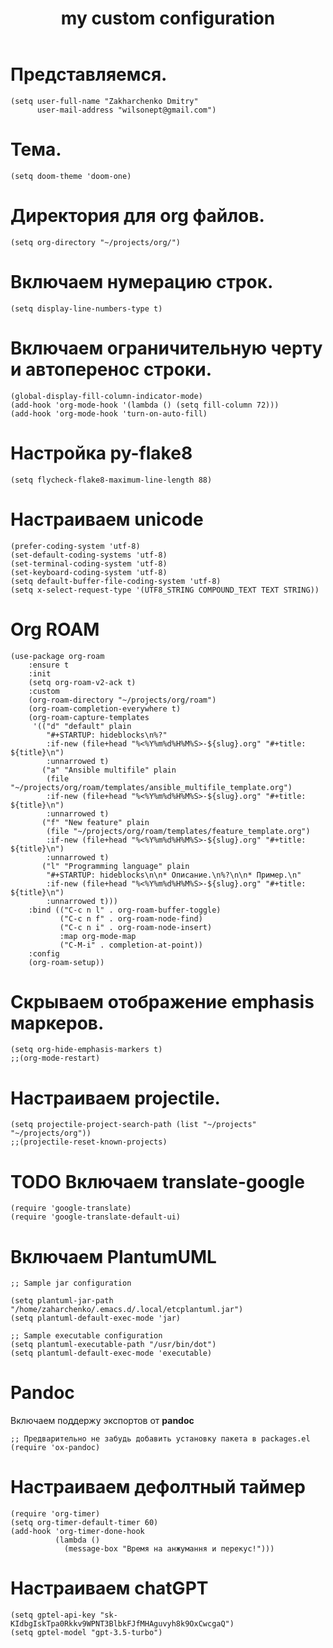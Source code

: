 #+title: my custom configuration

* Представляемся.
#+begin_src elisp :results silent
(setq user-full-name "Zakharchenko Dmitry"
      user-mail-address "wilsonept@gmail.com")
#+end_src

* Тема.
#+begin_src elisp :eval no
(setq doom-theme 'doom-one)
#+end_src

* Директория для org файлов.
#+begin_src elisp :eval no
(setq org-directory "~/projects/org/")
#+end_src

* Включаем нумерацию строк.
#+begin_src elisp :eval no
(setq display-line-numbers-type t)
#+end_src

* Включаем ограничительную черту и автоперенос строки.
#+begin_src elisp :results output silent
(global-display-fill-column-indicator-mode)
(add-hook 'org-mode-hook '(lambda () (setq fill-column 72)))
(add-hook 'org-mode-hook 'turn-on-auto-fill)
#+end_src

* Настройка py-flake8
#+begin_src elisp :results output silent
(setq flycheck-flake8-maximum-line-length 88)
#+end_src

* Настраиваем unicode
#+begin_src elisp :results silent :eval no
(prefer-coding-system 'utf-8)
(set-default-coding-systems 'utf-8)
(set-terminal-coding-system 'utf-8)
(set-keyboard-coding-system 'utf-8)
(setq default-buffer-file-coding-system 'utf-8)
(setq x-select-request-type '(UTF8_STRING COMPOUND_TEXT TEXT STRING))
#+end_src

* Org ROAM
#+begin_src elisp :results silent
(use-package org-roam
    :ensure t
    :init
    (setq org-roam-v2-ack t)
    :custom
    (org-roam-directory "~/projects/org/roam")
    (org-roam-completion-everywhere t)
    (org-roam-capture-templates
     '(("d" "default" plain
        "#+STARTUP: hideblocks\n%?"
        :if-new (file+head "%<%Y%m%d%H%M%S>-${slug}.org" "#+title: ${title}\n")
        :unnarrowed t)
       ("a" "Ansible multifile" plain
        (file "~/projects/org/roam/templates/ansible_multifile_template.org")
        :if-new (file+head "%<%Y%m%d%H%M%S>-${slug}.org" "#+title: ${title}\n")
        :unnarrowed t)
       ("f" "New feature" plain
        (file "~/projects/org/roam/templates/feature_template.org")
        :if-new (file+head "%<%Y%m%d%H%M%S>-${slug}.org" "#+title: ${title}\n")
        :unnarrowed t)
       ("l" "Programming language" plain
        "#+STARTUP: hideblocks\n\n* Описание.\n%?\n\n* Пример.\n"
        :if-new (file+head "%<%Y%m%d%H%M%S>-${slug}.org" "#+title: ${title}\n")
        :unnarrowed t)))
    :bind (("C-c n l" . org-roam-buffer-toggle)
           ("C-c n f" . org-roam-node-find)
           ("C-c n i" . org-roam-node-insert)
           :map org-mode-map
           ("C-M-i" . completion-at-point))
    :config
    (org-roam-setup))
#+end_src

* Скрываем отображение emphasis маркеров.
#+begin_src elisp :results silent :eval no
(setq org-hide-emphasis-markers t)
;;(org-mode-restart)
#+end_src

* Настраиваем projectile.
#+begin_src elisp :results silent
(setq projectile-project-search-path (list "~/projects" "~/projects/org"))
;;(projectile-reset-known-projects)
#+end_src

* TODO Включаем translate-google
#+begin_src elisp :results silent :eval no
(require 'google-translate)
(require 'google-translate-default-ui)
#+end_src

* Включаем PlantumUML
#+begin_src elisp
;; Sample jar configuration

(setq plantuml-jar-path "/home/zaharchenko/.emacs.d/.local/etcplantuml.jar")
(setq plantuml-default-exec-mode 'jar)

;; Sample executable configuration
(setq plantuml-executable-path "/usr/bin/dot")
(setq plantuml-default-exec-mode 'executable)
#+end_src

* Pandoc
Включаем поддержу экспортов от *pandoc*
#+begin_src elisp
;; Предварительно не забудь добавить установку пакета в packages.el
(require 'ox-pandoc)
#+end_src

* Настраиваем дефолтный таймер
#+begin_src elisp
(require 'org-timer)
(setq org-timer-default-timer 60)
(add-hook 'org-timer-done-hook
          (lambda ()
            (message-box "Время на анжумання и перекус!")))
#+end_src

* Настраиваем chatGPT
#+begin_src elisp
(setq gptel-api-key "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")
(setq gptel-model "gpt-3.5-turbo")
#+end_src
